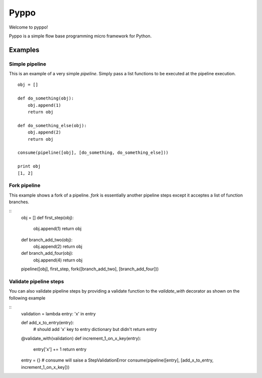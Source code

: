 
Pyppo
=====

Welcome to pyppo! 

Pyppo is a simple flow base programming micro framework for Python.


Examples
--------


Simple pipeline
+++++++++++++++

This is an example of a very simple `pipeline`. Simply pass a list functions
to be executed at the pipeline execution.

:: 
    
    obj = []

    def do_something(obj):
        obj.append(1)
        return obj

    def do_something_else(obj):
        obj.append(2)
        return obj

    consume(pipeline([obj], [do_something, do_something_else]))

    print obj
    [1, 2]




Fork pipeline
+++++++++++++

This example shows a fork of a pipeline. `fork` is essentially another
pipeline steps except it acceptes a list of function branches.

::
    obj = []
    def first_step(obj):
        obj.append(1)
        return obj
                                                                           
    def branch_add_two(obj):
        obj.append(2)
        return obj
                                                                           
    def branch_add_four(obj):
        obj.append(4)
        return obj
                                                                           
    pipeline([obj], first_step, fork([branch_add_two], [branch_add_four]))
    

Validate pipeline steps
+++++++++++++++++++++++

You can also validate pipeline steps by providing a validate function
to the `validate_with` decorator as shown on the following example

::
    validation = lambda entry: 'x' in entry                             
                                                                       
    def add_x_to_entry(entry):
        # should add 'x' key to entry dictionary but didn't
        return entry
                                                                       
    @validate_with(validation)
    def increment_1_on_x_key(entry):
        entry['x'] += 1
        return entry
                                                                       
    entry = {}
    # consume will saise a StepValidationError
    consume(pipeline([entry], [add_x_to_entry, increment_1_on_x_key]))

